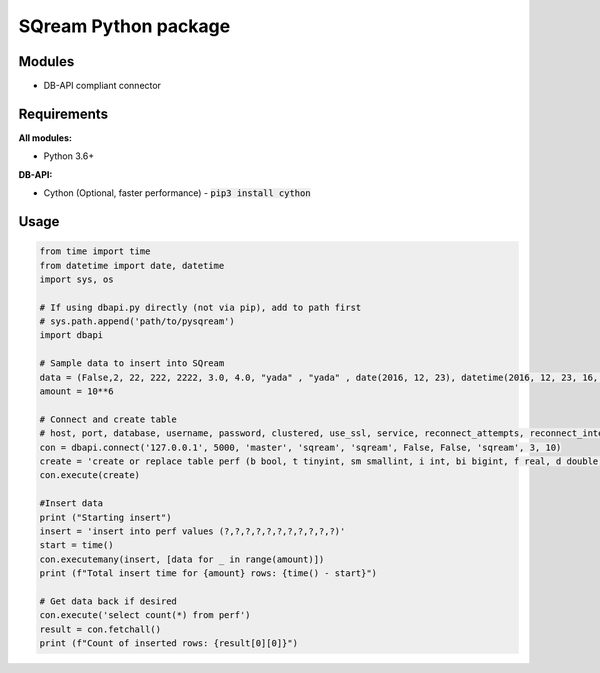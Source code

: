 ===== 
SQream Python package
===== 

Modules
-----

- DB-API compliant connector

Requirements
-----

**All modules:**
    
- Python 3.6+

**DB-API:**

- Cython (Optional, faster performance) - :code:`pip3 install cython`


Usage
-----

.. code-block:: python

    from time import time 
    from datetime import date, datetime
    import sys, os

    # If using dbapi.py directly (not via pip), add to path first
    # sys.path.append('path/to/pysqream') 
    import dbapi  

    # Sample data to insert into SQream
    data = (False,2, 22, 222, 2222, 3.0, 4.0, "yada" , "yada" , date(2016, 12, 23), datetime(2016, 12, 23, 16, 56,45, 000))
    amount = 10**6

    # Connect and create table
    # host, port, database, username, password, clustered, use_ssl, service, reconnect_attempts, reconnect_interval
    con = dbapi.connect('127.0.0.1', 5000, 'master', 'sqream', 'sqream', False, False, 'sqream', 3, 10)  
    create = 'create or replace table perf (b bool, t tinyint, sm smallint, i int, bi bigint, f real, d double, s varchar(10),  ss nvarchar(10), dt date, dtt datetime)'
    con.execute(create) 
        
    #Insert data 
    print ("Starting insert")
    insert = 'insert into perf values (?,?,?,?,?,?,?,?,?,?,?)'
    start = time()
    con.executemany(insert, [data for _ in range(amount)]) 
    print (f"Total insert time for {amount} rows: {time() - start}") 

    # Get data back if desired
    con.execute('select count(*) from perf')
    result = con.fetchall()
    print (f"Count of inserted rows: {result[0][0]}")
